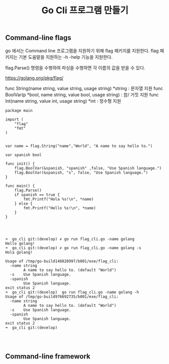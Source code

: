 #+TITLE:Go Cli 프로그램 만들기
#+STARTUP:showall

** Command-line flags

go 에서는 Command line 프로그램을 지원하기 위해 flag 패키지를 지원한다. 
flag 패키지는 기본 도움말을 지원하는 -h -help 기능을 지원한다.


flag.Parse() 명령을 수행하여 파싱을 수행하면 각 이름의 값을 받을 수 있다.

https://golang.org/pkg/flag/

func String(name string, value string, usage string) *string : 문자열 지원
func BoolVar(p *bool, name string, value bool, usage string) : 참/ 거짓 지원 
func Int(name string, value int, usage string) *int : 정수형 지원 

#+NAME: Flag 예제

#+BEGIN_SRC golang
package main

import (
	"flag"
	"fmt"
)


var name = flag.String("name","World", "A name to say hello to.")

var spanish bool

func init() {
	flag.BoolVar(&spanish, "spanish" ,false, "Use Spanish language.")
	flag.BoolVar(&spanish, "s", false, "Use Spanish language.")
}

func main() {
	flag.Parse()
	if spanish == true {
		fmt.Printf("Hola %s!\n", *name)
	} else {
		fmt.Printf("Hello %s!\n", *name)
	}
}


#+END_SRC

#+NAME: Flag 실행화면
#+BEGIN_SRC

➜  go_cli git:(develop) ✗ go run flag_cli.go -name golang   
Hello golang!
➜  go_cli git:(develop) ✗ go run flag_cli.go -name golang -s
Hola golang!

Usage of /tmp/go-build148828997/b001/exe/flag_cli:
  -name string
    	A name to say hello to. (default "World")
  -s	Use Spanish language.
  -spanish
    	Use Spanish language.
exit status 2
➜  go_cli git:(develop)  go run flag_cli.go -name golang -h   
Usage of /tmp/go-build976692735/b001/exe/flag_cli:
  -name string
    	A name to say hello to. (default "World")
  -s	Use Spanish language.
  -spanish
    	Use Spanish language.
exit status 2
➜  go_cli git:(develop) 



#+END_SRC






** Command-line framework
